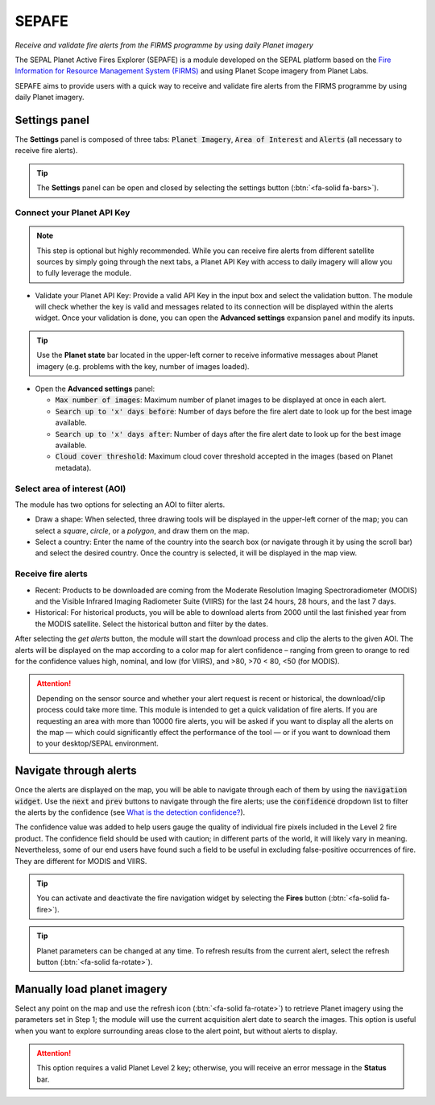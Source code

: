 SEPAFE
======
*Receive and validate fire alerts from the FIRMS programme by using daily Planet imagery*

The SEPAL Planet Active Fires Explorer (SEPAFE) is a module developed on the SEPAL platform based on the `Fire Information for Resource Management System (FIRMS) <https://earthdata.nasa.gov/earth-observation-data/near-real-time/firms/about-firms>`_ and using Planet Scope imagery from Planet Labs.

SEPAFE aims to provide users with a quick way to receive and validate fire alerts from the FIRMS programme by using daily Planet imagery.

.. image:: https://raw.githubusercontent.com/dfguerrerom/planet_active_fires_explorer/main/doc/img/sepal_active_fires_home.png

Settings panel
--------------

The **Settings** panel is composed of three tabs: :code:`Planet Imagery`, :code:`Area of Interest` and :code:`Alerts` (all necessary to receive fire alerts).

.. tip:: The **Settings** panel can be open and closed by selecting the settings button (:btn:`<fa-solid fa-bars>`).

Connect your Planet API Key
^^^^^^^^^^^^^^^^^^^^^^^^^^^

.. note:: This step is optional but highly recommended. While you can receive fire alerts from different satellite sources by simply going through the next tabs, a Planet API Key with access to daily imagery will allow you to fully leverage the module. 

- Validate your Planet API Key: Provide a valid API Key in the input box and select the validation button. The module will check whether the key is valid and messages related to its connection will be displayed within the alerts widget. Once your validation is done, you can open the **Advanced settings** expansion panel and modify its inputs.

.. tip:: Use the **Planet state** bar located in the upper-left corner to receive informative messages about Planet imagery (e.g. problems with the key, number of images loaded).

- Open the **Advanced settings** panel:

  - :code:`Max number of images`: Maximum number of planet images to be displayed at once in each alert.
  - :code:`Search up to 'x' days before`: Number of days before the fire alert date to look up for the best image available.
  - :code:`Search up to 'x' days after`: Number of days after the fire alert date to look up for the best image available.
  - :code:`Cloud cover threshold`: Maximum cloud cover threshold accepted in the images (based on Planet metadata).

.. image:: https://raw.githubusercontent.com/dfguerrerom/planet_active_fires_explorer/main/doc/gif/planet.gif
   :align: center

Select area of interest (AOI)
^^^^^^^^^^^^^^^^^^^^^^^^^^^^^

The module has two options for selecting an AOI to filter alerts.

- Draw a shape: When selected, three drawing tools will be displayed in the upper-left corner of the map; you can select a `square`, `circle`, or a `polygon`, and draw them on the map.
- Select a country: Enter the name of the country into the search box (or navigate through it by using the scroll bar) and select the desired country. Once the country is selected, it will be displayed in the map view.
  
.. image:: https://raw.githubusercontent.com/dfguerrerom/planet_active_fires_explorer/main/doc/gif/aoi.gif
   
Receive fire alerts
^^^^^^^^^^^^^^^^^^^

- Recent: Products to be downloaded are coming from the Moderate Resolution Imaging Spectroradiometer (MODIS) and the Visible Infrared Imaging Radiometer Suite (VIIRS) for the last 24 hours, 28 hours, and the last 7 days.

- Historical: For historical products, you will be able to download alerts from 2000 until the last finished year from the MODIS satellite. Select the historical button and filter by the dates.

After selecting the `get alerts` button, the module will start the download process and clip the alerts to the given AOI. The alerts will be displayed on the map according to a color map for alert confidence – ranging from green to orange to red for the confidence values high, nominal, and low (for VIIRS), and >80, >70 < 80, <50 (for MODIS).

.. attention:: Depending on the sensor source and whether your alert request is recent or historical, the download/clip process could take more time. This module is intended to get a quick validation of fire alerts. If you are requesting an area with more than 10000 fire alerts, you will be asked if you want to display all the alerts on the map — which could significantly effect the performance of the tool — or if you want to download them to your desktop/SEPAL environment.

Navigate through alerts
-----------------------

Once the alerts are displayed on the map, you will be able to navigate through each of them by using the :code:`navigation widget`. Use the :code:`next` and :code:`prev` buttons to navigate through the fire alerts; use the :code:`confidence` dropdown list to filter the alerts by the confidence (see `What is the detection confidence? <https://earthdata.nasa.gov/faq/firms-faq>`_).

The confidence value was added to help users gauge the quality of individual fire pixels included in the Level 2 fire product. The confidence field should be used with caution; in different parts of the world, it will likely vary in meaning. Nevertheless, some of our end users have found such a field to be useful in excluding false-positive occurrences of fire. They are different for MODIS and VIIRS.

.. image:: https://raw.githubusercontent.com/dfguerrerom/planet_active_fires_explorer/main/doc/gif/alerts_navigation.gif

.. tip:: You can activate and deactivate the fire navigation widget by selecting the **Fires** button (:btn:`<fa-solid fa-fire>`).

.. tip:: Planet parameters can be changed at any time. To refresh results from the current alert, select the refresh button (:btn:`<fa-solid fa-rotate>`).

Manually load planet imagery
----------------------------

Select any point on the map and use the refresh icon (:btn:`<fa-solid fa-rotate>`) to retrieve Planet imagery using the parameters set in Step 1; the module will use the current acquisition alert date to search the images. This option is useful when you want to explore surrounding areas close to the alert point, but without alerts to display.

.. attention:: This option requires a valid Planet Level 2 key; otherwise, you will receive an error message in the **Status** bar.
